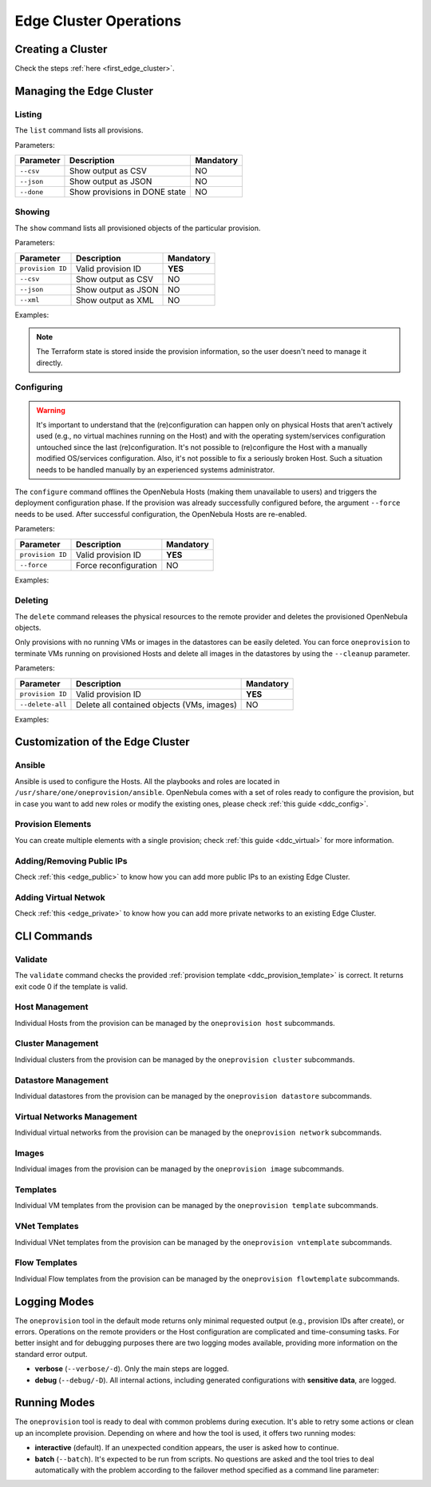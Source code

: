 .. _cluster_operations:

=======================
Edge Cluster Operations
=======================

Creating a Cluster
================================================================================

Check the steps :ref:`here <first_edge_cluster>`.

Managing the Edge Cluster
================================================================================

Listing
--------------------------------------------------------------------------------

The ``list`` command lists all provisions.

Parameters:

+------------------+-------------------------------+-----------+
| Parameter        | Description                   | Mandatory |
+==================+===============================+===========+
| ``--csv``        | Show output as CSV            | NO        |
+------------------+-------------------------------+-----------+
| ``--json``       | Show output as JSON           | NO        |
+------------------+-------------------------------+-----------+
| ``--done``       | Show provisions in DONE state | NO        |
+------------------+-------------------------------+-----------+

.. prompt:: bash $ auto

    $ oneprovision list
    ID NAME                      CLUSTERS HOSTS VNETS DATASTORES STAT
     0 aws-cluster                      1     1     1          2 RUNNING

Showing
--------------------------------------------------------------------------------

The ``show`` command lists all provisioned objects of the particular provision.

Parameters:

+------------------+---------------------+-----------+
| Parameter        | Description         | Mandatory |
+==================+=====================+===========+
| ``provision ID`` | Valid provision ID  | **YES**   |
+------------------+---------------------+-----------+
| ``--csv``        | Show output as CSV  | NO        |
+------------------+---------------------+-----------+
| ``--json``       | Show output as JSON | NO        |
+------------------+---------------------+-----------+
| ``--xml``        | Show output as XML  | NO        |
+------------------+---------------------+-----------+

Examples:

.. prompt:: bash $ auto

    $ oneprovision show 0
    PROVISION 0 INFORMATION
    ID        : 0
    NAME      : aws-cluster
    STATE     : RUNNING
    PROVIDER  : aws

    Provision Infrastructure Resources

    CLUSTERS
    100: aws-cluster

    DATASTORES
    100: aws-cluster-image
    101: aws-cluster-system

    HOSTS
    0: 54.166.142.123
    1: 34.234.201.245

    NETWORKS
    0: aws-cluster-public

    Provision Resource Resources

    VNTEMPLATES
    0: aws-cluster-private

.. note:: The Terraform state is stored inside the provision information, so the user doesn't need to manage it directly.

Configuring
--------------------------------------------------------------------------------

.. warning::

    It's important to understand that the (re)configuration can happen only on physical Hosts that aren't actively used (e.g., no virtual machines running on the Host) and with the operating system/services configuration untouched since the last (re)configuration. It's not possible to (re)configure the Host with a manually modified OS/services configuration. Also, it's not possible to fix a seriously broken Host. Such a situation needs to be handled manually by an experienced systems administrator.

The ``configure`` command offlines the OpenNebula Hosts (making them unavailable to users) and triggers the deployment configuration phase. If the provision was already successfully configured before, the argument ``--force`` needs to be used. After successful configuration, the OpenNebula Hosts are re-enabled.

Parameters:

+------------------+-----------------------+-----------+
| Parameter        | Description           | Mandatory |
+==================+=======================+===========+
| ``provision ID`` | Valid provision ID    | **YES**   |
+------------------+-----------------------+-----------+
| ``--force``      | Force reconfiguration | NO        |
+------------------+-----------------------+-----------+

Examples:

.. prompt:: bash $ auto

    $ oneprovision configure 0 -d
    ERROR: Hosts are already configured

    $ oneprovision configure 0 -d --force
    2018-11-27 12:43:31 INFO  : Checking working SSH connection
    2018-11-27 12:43:34 INFO  : Configuring hosts

Deleting
--------------------------------------------------------------------------------

The ``delete`` command releases the physical resources to the remote provider and deletes the provisioned OpenNebula objects.

.. prompt:: bash $ auto

    $ oneprovision delete 0 -d
    2018-11-27 12:45:21 INFO  : Deleting provision 0
    2018-11-27 12:45:21 INFO  : Undeploying hosts
    2018-11-27 12:45:23 INFO  : Deleting provision objects

Only provisions with no running VMs or images in the datastores can be easily deleted. You can force ``oneprovision`` to terminate VMs running on provisioned Hosts and delete all images in the datastores by using the ``--cleanup`` parameter.

Parameters:

+------------------+---------------------------------------------+-----------+
| Parameter        | Description                                 | Mandatory |
+==================+=============================================+===========+
| ``provision ID`` | Valid provision ID                          | **YES**   |
+------------------+---------------------------------------------+-----------+
| ``--delete-all`` | Delete all contained objects (VMs, images)  | NO        |
+------------------+---------------------------------------------+-----------+

Examples:

.. prompt:: bash $ auto

    $ oneprovision delete 0 -d
    2018-11-27 13:44:40 INFO  : Deleting provision 0
    ERROR: Provision with running VMs can't be deleted

.. prompt:: bash $ auto

    $ oneprovision delete 0 -d --cleanup
    2018-11-27 13:56:39 INFO  : Deleting provision 0
    2018-11-27 13:56:44 INFO  : Undeploying hosts
    2018-11-27 13:56:51 INFO  : Deleting provision objects

 - states

Customization of the Edge Cluster
================================================================================

Ansible
--------------------------------------------------------------------------------

Ansible is used to configure the Hosts. All the playbooks and roles are located in ``/usr/share/one/oneprovision/ansible``. OpenNebula comes with a set of roles ready to configure the provision, but in case you want to add new roles or modify the existing ones, please check :ref:`this guide <ddc_config>`.

Provision Elements
--------------------------------------------------------------------------------

You can create multiple elements with a single provision; check :ref:`this guide <ddc_virtual>` for more information.

Adding/Removing Public IPs
--------------------------------------------------------------------------------

Check :ref:`this <edge_public>` to know how you can add more public IPs to an existing Edge Cluster.

Adding Virtual Netwok
--------------------------------------------------------------------------------

Check :ref:`this <edge_private>` to know how you can add more private networks to an existing Edge Cluster.

CLI Commands
================================================================================

Validate
--------------------------------------------------------------------------------

The ``validate`` command checks the provided :ref:`provision template <ddc_provision_template>` is correct. It returns exit code 0 if the template is valid.

Host Management
--------------------------------------------------------------------------------

Individual Hosts from the provision can be managed by the ``oneprovision host`` subcommands.

Cluster Management
--------------------------------------------------------------------------------

Individual clusters from the provision can be managed by the ``oneprovision cluster`` subcommands.

Datastore Management
--------------------------------------------------------------------------------

Individual datastores from the provision can be managed by the ``oneprovision datastore`` subcommands.

Virtual Networks Management
--------------------------------------------------------------------------------

Individual virtual networks from the provision can be managed by the ``oneprovision network`` subcommands.

Images
--------------------------------------------------------------------------------

Individual images from the provision can be managed by the ``oneprovision image`` subcommands.

Templates
--------------------------------------------------------------------------------

Individual VM templates from the provision can be managed by the ``oneprovision template`` subcommands.

VNet Templates
--------------------------------------------------------------------------------

Individual VNet templates from the provision can be managed by the ``oneprovision vntemplate`` subcommands.

Flow Templates
--------------------------------------------------------------------------------

Individual Flow templates from the provision can be managed by the ``oneprovision flowtemplate`` subcommands.

Logging Modes
================================================================================

The ``oneprovision`` tool in the default mode returns only minimal requested output (e.g., provision IDs after create), or errors. Operations on the remote providers or the Host configuration are complicated and time-consuming tasks. For better insight and for debugging purposes there are two logging modes available, providing more information on the standard error output.

* **verbose** (``--verbose/-d``). Only the main steps are logged.
* **debug** (``--debug/-D``). All internal actions, including generated configurations with **sensitive data**, are logged.

Running Modes
================================================================================

The ``oneprovision`` tool is ready to deal with common problems during execution. It's able to retry some actions or clean up an incomplete provision. Depending on where and how the tool is used, it offers two running modes:

* **interactive** (default). If an unexpected condition appears, the user is asked how to continue.
* **batch** (``--batch``). It's expected to be run from scripts. No questions are asked and the tool tries to deal automatically with the problem according to the failover method specified as a command line parameter:
